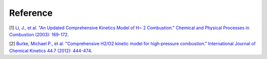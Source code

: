 
Reference
=============

[1] `Li, J., et al. "An Updated Comprehensive Kinetics Model 
of H~ 2 Combustion." Chemical and Physical Processes in 
Combustion (2003): 169-172 <https://scholar.google.com/scholar?hl=en&as_sdt=0%2C5&q=An+Updated+Comprehensive+Kinetics+Model+of+H2+Combustion&btnG=>`_.

[2] `Burke, Michael P., et al. "Comprehensive H2/O2 kinetic 
model for high‐pressure combustion." International Journal 
of Chemical Kinetics 44.7 (2012): 444-474 <https://onlinelibrary.wiley.com/doi/abs/10.1002/kin.20603>`_.



